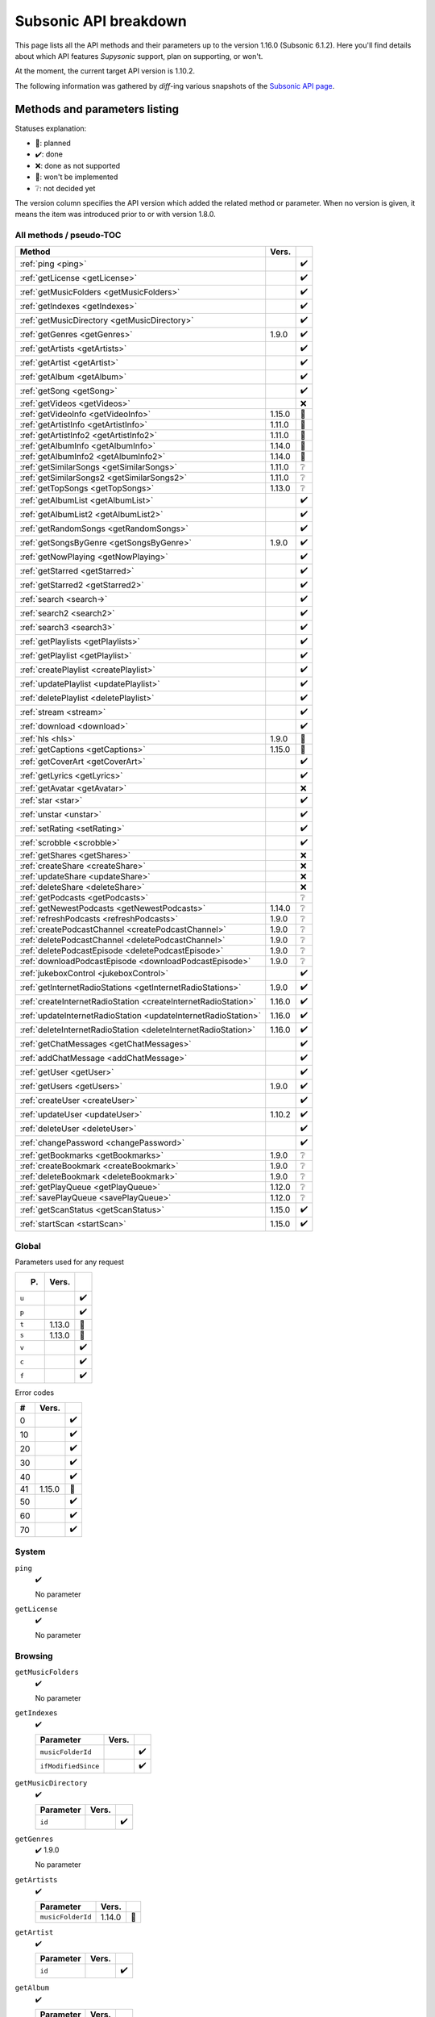Subsonic API breakdown
======================

This page lists all the API methods and their parameters up to the version
1.16.0 (Subsonic 6.1.2). Here you'll find details about which API features
*Supysonic* support, plan on supporting, or won't.

At the moment, the current target API version is 1.10.2.

The following information was gathered by *diff*-ing various snapshots of the
`Subsonic API page <http://www.subsonic.org/pages/api.jsp>`_.

Methods and parameters listing
------------------------------

Statuses explanation:

* 📅: planned
* ✔️: done
* ❌: done as not supported
* 🔴: won't be implemented
* ❔: not decided yet

The version column specifies the API version which added the related method or
parameter. When no version is given, it means the item was introduced prior to
or with version 1.8.0.

All methods / pseudo-TOC
^^^^^^^^^^^^^^^^^^^^^^^^

==============================================================  ======  =
Method                                                          Vers.    
==============================================================  ======  =
:ref:`ping <ping>`                                                      ✔️
:ref:`getLicense <getLicense>`                                          ✔️
:ref:`getMusicFolders <getMusicFolders>`                                ✔️
:ref:`getIndexes <getIndexes>`                                          ✔️
:ref:`getMusicDirectory <getMusicDirectory>`                            ✔️
:ref:`getGenres <getGenres>`                                    1.9.0   ✔️
:ref:`getArtists <getArtists>`                                          ✔️
:ref:`getArtist <getArtist>`                                            ✔️
:ref:`getAlbum <getAlbum>`                                              ✔️
:ref:`getSong <getSong>`                                                ✔️
:ref:`getVideos <getVideos>`                                            ❌
:ref:`getVideoInfo <getVideoInfo>`                              1.15.0  🔴
:ref:`getArtistInfo <getArtistInfo>`                            1.11.0  📅
:ref:`getArtistInfo2 <getArtistInfo2>`                          1.11.0  📅
:ref:`getAlbumInfo <getAlbumInfo>`                              1.14.0  📅
:ref:`getAlbumInfo2 <getAlbumInfo2>`                            1.14.0  📅
:ref:`getSimilarSongs <getSimilarSongs>`                        1.11.0  ❔
:ref:`getSimilarSongs2 <getSimilarSongs2>`                      1.11.0  ❔
:ref:`getTopSongs <getTopSongs>`                                1.13.0  ❔
:ref:`getAlbumList <getAlbumList>`                                      ✔️
:ref:`getAlbumList2 <getAlbumList2>`                                    ✔️
:ref:`getRandomSongs <getRandomSongs>`                                  ✔️
:ref:`getSongsByGenre <getSongsByGenre>`                        1.9.0   ✔️
:ref:`getNowPlaying <getNowPlaying>`                                    ✔️
:ref:`getStarred <getStarred>`                                          ✔️
:ref:`getStarred2 <getStarred2>`                                        ✔️
:ref:`search <search->`                                                 ✔️
:ref:`search2 <search2>`                                                ✔️
:ref:`search3 <search3>`                                                ✔️
:ref:`getPlaylists <getPlaylists>`                                      ✔️
:ref:`getPlaylist <getPlaylist>`                                        ✔️
:ref:`createPlaylist <createPlaylist>`                                  ✔️
:ref:`updatePlaylist <updatePlaylist>`                                  ✔️
:ref:`deletePlaylist <deletePlaylist>`                                  ✔️
:ref:`stream <stream>`                                                  ✔️
:ref:`download <download>`                                              ✔️
:ref:`hls <hls>`                                                1.9.0   🔴
:ref:`getCaptions <getCaptions>`                                1.15.0  🔴
:ref:`getCoverArt <getCoverArt>`                                        ✔️
:ref:`getLyrics <getLyrics>`                                            ✔️
:ref:`getAvatar <getAvatar>`                                            ❌
:ref:`star <star>`                                                      ✔️
:ref:`unstar <unstar>`                                                  ✔️
:ref:`setRating <setRating>`                                            ✔️
:ref:`scrobble <scrobble>`                                              ✔️
:ref:`getShares <getShares>`                                            ❌
:ref:`createShare <createShare>`                                        ❌
:ref:`updateShare <updateShare>`                                        ❌
:ref:`deleteShare <deleteShare>`                                        ❌
:ref:`getPodcasts <getPodcasts>`                                        ❔
:ref:`getNewestPodcasts <getNewestPodcasts>`                    1.14.0  ❔
:ref:`refreshPodcasts <refreshPodcasts>`                        1.9.0   ❔
:ref:`createPodcastChannel <createPodcastChannel>`              1.9.0   ❔
:ref:`deletePodcastChannel <deletePodcastChannel>`              1.9.0   ❔
:ref:`deletePodcastEpisode <deletePodcastEpisode>`              1.9.0   ❔
:ref:`downloadPodcastEpisode <downloadPodcastEpisode>`          1.9.0   ❔
:ref:`jukeboxControl <jukeboxControl>`                                  ✔️
:ref:`getInternetRadioStations <getInternetRadioStations>`      1.9.0   ✔️
:ref:`createInternetRadioStation <createInternetRadioStation>`  1.16.0  ✔️
:ref:`updateInternetRadioStation <updateInternetRadioStation>`  1.16.0  ✔️
:ref:`deleteInternetRadioStation <deleteInternetRadioStation>`  1.16.0  ✔️
:ref:`getChatMessages <getChatMessages>`                                ✔️
:ref:`addChatMessage <addChatMessage>`                                  ✔️
:ref:`getUser <getUser>`                                                ✔️
:ref:`getUsers <getUsers>`                                      1.9.0   ✔️
:ref:`createUser <createUser>`                                          ✔️
:ref:`updateUser <updateUser>`                                  1.10.2  ✔️
:ref:`deleteUser <deleteUser>`                                          ✔️
:ref:`changePassword <changePassword>`                                  ✔️
:ref:`getBookmarks <getBookmarks>`                              1.9.0   ❔
:ref:`createBookmark <createBookmark>`                          1.9.0   ❔
:ref:`deleteBookmark <deleteBookmark>`                          1.9.0   ❔
:ref:`getPlayQueue <getPlayQueue>`                              1.12.0  ❔
:ref:`savePlayQueue <savePlayQueue>`                            1.12.0  ❔
:ref:`getScanStatus <getScanStatus>`                            1.15.0  ✔️
:ref:`startScan <startScan>`                                    1.15.0  ✔️
==============================================================  ======  =

Global
^^^^^^

Parameters used for any request

=====  ======  =
P.     Vers.    
=====  ======  =
``u``          ✔️
``p``          ✔️
``t``  1.13.0  🔴
``s``  1.13.0  🔴
``v``          ✔️
``c``          ✔️
``f``          ✔️
=====  ======  =

Error codes

==  ======  =
#   Vers.    
==  ======  =
0           ✔️
10          ✔️
20          ✔️
30          ✔️
40          ✔️
41  1.15.0  📅
50          ✔️
60          ✔️
70          ✔️
==  ======  =

System
^^^^^^

.. _ping:

``ping``
   ✔️

   No parameter

.. _getLicense:

``getLicense``
   ✔️

   No parameter

Browsing
^^^^^^^^

.. _getMusicFolders:

``getMusicFolders``
   ✔️

   No parameter

.. _getIndexes:

``getIndexes``
   ✔️

   ===================  =====  =
   Parameter            Vers.   
   ===================  =====  =
   ``musicFolderId``           ✔️
   ``ifModifiedSince``         ✔️
   ===================  =====  =

.. _getMusicDirectory:

``getMusicDirectory``
   ✔️

   =========  =====  =
   Parameter  Vers.   
   =========  =====  =
   ``id``            ✔️
   =========  =====  =

.. _getGenres:

``getGenres``
   ✔️ 1.9.0

   No parameter

.. _getArtists:

``getArtists``
   ✔️

   =================  ======  =
   Parameter          Vers.    
   =================  ======  =
   ``musicFolderId``  1.14.0  📅
   =================  ======  =

.. _getArtist:

``getArtist``
   ✔️

   =========  =====  =
   Parameter  Vers.   
   =========  =====  =
   ``id``            ✔️
   =========  =====  =

.. _getAlbum:

``getAlbum``
   ✔️

   =========  =====  =
   Parameter  Vers.   
   =========  =====  =
   ``id``            ✔️
   =========  =====  =

.. _getSong:

``getSong``
   ✔️

   =========  =====  =
   Parameter  Vers.   
   =========  =====  =
   ``id``            ✔️
   =========  =====  =

.. _getVideos:

``getVideos``
   ❌

   No parameter

.. _getVideoInfo:

``getVideoInfo``
   🔴 1.15.0

   =========  ======  =
   Parameter  Vers.   
   =========  ======  =
   ``id``     1.15.0  🔴
   =========  ======  =

.. _getArtistInfo:

``getArtistInfo``
   📅 1.11.0

   =====================  ======  =
   Parameter              Vers.    
   =====================  ======  =
   ``id``                 1.11.0  📅
   ``count``              1.11.0  📅
   ``includeNotPresent``  1.11.0  📅
   =====================  ======  =

.. _getArtistInfo2:

``getArtistInfo2``
   📅 1.11.0

   =====================  ======  =
   Parameter              Vers.    
   =====================  ======  =
   ``id``                 1.11.0  📅
   ``count``              1.11.0  📅
   ``includeNotPresent``  1.11.0  📅
   =====================  ======  =

.. _getAlbumInfo:

``getAlbumInfo``
   📅 1.14.0

   =========  ======  =
   Parameter  Vers.    
   =========  ======  =
   ``id``     1.14.0  📅
   =========  ======  =

.. _getAlbumInfo2:

``getAlbumInfo2``
   📅 1.14.0

   =========  ======  =
   Parameter  Vers.    
   =========  ======  =
   ``id``     1.14.0  📅
   =========  ======  =

.. _getSimilarSongs:

``getSimilarSongs``
   ❔ 1.11.0

   =========  ======  =
   Parameter  Vers.    
   =========  ======  =
   ``id``     1.11.0  ❔
   ``count``  1.11.0  ❔
   =========  ======  =

.. _getSimilarSongs2:

``getSimilarSongs2``
   ❔ 1.11.0

   =========  ======  =
   Parameter  Vers.    
   =========  ======  =
   ``id``     1.11.0  ❔
   ``count``  1.11.0  ❔
   =========  ======  =

.. _getTopSongs:

``getTopSongs``
   ❔ 1.13.0

   ==========  ======  =
   Parameter   Vers.    
   ==========  ======  =
   ``artist``  1.13.0  ❔
   ``count``   1.13.0  ❔
   ==========  ======  =

Album/song lists
^^^^^^^^^^^^^^^^

.. _getAlbumList:

``getAlbumList``
   ✔️

   =================  ======  =
   Parameter          Vers.    
   =================  ======  =
   ``type``                   ✔️
   ``size``                   ✔️
   ``offset``                 ✔️
   ``fromYear``               ✔️
   ``toYear``                 ✔️
   ``genre``                  ✔️
   ``musicFolderId``  1.12.0  📅
   =================  ======  =

   .. versionadded:: 1.10.1
      ``byYear`` and ``byGenre`` were added to ``type``

.. _getAlbumList2:

``getAlbumList2``
   ✔️

   =================  ======  =
   Parameter          Vers.    
   =================  ======  =
   ``type``                   ✔️
   ``size``                   ✔️
   ``offset``                 ✔️
   ``fromYear``               ✔️
   ``toYear``                 ✔️
   ``genre``                  ✔️
   ``musicFolderId``  1.12.0  📅
   =================  ======  =

   .. versionadded:: 1.10.1
      ``byYear`` and ``byGenre`` were added to ``type``

.. _getRandomSongs:

``getRandomSongs``
   ✔️

   =================  =====  =
   Parameter          Vers.   
   =================  =====  =
   ``size``                  ✔️
   ``genre``                 ✔️
   ``fromYear``              ✔️
   ``toYear``                ✔️
   ``musicFolderId``         ✔️
   =================  =====  =

.. _getSongsByGenre:

``getSongsByGenre``
   ✔️ 1.9.0

   =================  ======  =
   Parameter          Vers.    
   =================  ======  =
   ``genre``          1.9.0   ✔️
   ``count``          1.9.0   ✔️
   ``offset``         1.9.0   ✔️
   ``musicFolderId``  1.12.0  📅
   =================  ======  =

.. _getNowPlaying:

``getNowPlaying``
   ✔️

   No parameter

.. _getStarred:

``getStarred``
   ✔️

   =================  ======  =
   Parameter          Vers.    
   =================  ======  =
   ``musicFolderId``  1.12.0  📅
   =================  ======  =

.. _getStarred2:

``getStarred2``
   ✔️

   =================  ======  =
   Parameter          Vers.    
   =================  ======  =
   ``musicFolderId``  1.12.0  📅
   =================  ======  =

Searching
^^^^^^^^^

.. _search-:

``search``
   ✔️

   =============  =====  =
   Parameter      Vers.   
   =============  =====  =
   ``artist``            ✔️
   ``album``             ✔️
   ``title``             ✔️
   ``any``               ✔️
   ``count``             ✔️
   ``offset``            ✔️
   ``newerThan``         ✔️
   =============  =====  =

.. _search2:

``search2``
   ✔️

   =================  ======  =
   Parameter          Vers.    
   =================  ======  =
   ``query``                  ✔️
   ``artistCount``            ✔️
   ``artistOffset``           ✔️
   ``albumCount``             ✔️
   ``albumOffset``            ✔️
   ``songCount``              ✔️
   ``songOffset``             ✔️
   ``musicFolderId``  1.12.0  📅
   =================  ======  =

.. _search3:

``search3``
   ✔️

   =================  ======  =
   Parameter          Vers.    
   =================  ======  =
   ``query``                  ✔️
   ``artistCount``            ✔️
   ``artistOffset``           ✔️
   ``albumCount``             ✔️
   ``albumOffset``            ✔️
   ``songCount``              ✔️
   ``songOffset``             ✔️
   ``musicFolderId``  1.12.0  📅
   =================  ======  =

Playlists
^^^^^^^^^

.. _getPlaylists:

``getPlaylists``
   ✔️

   ============  =====  =
   Parameter     Vers.   
   ============  =====  =
   ``username``         ✔️
   ============  =====  =

.. _getPlaylist:

``getPlaylist``
   ✔️

   =========  =====  =
   Parameter  Vers.   
   =========  =====  =
   ``id``            ✔️
   =========  =====  =

.. _createPlaylist:

``createPlaylist``
   ✔️

   ==============  =====  =
   Parameter       Vers.   
   ==============  =====  =
   ``playlistId``         ✔️
   ``name``               ✔️
   ``songId``             ✔️
   ==============  =====  =

.. _updatePlaylist:

``updatePlaylist``
   ✔️

   =====================  =====  =
   Parameter              Vers.   
   =====================  =====  =
   ``playlistId``                ✔️
   ``name``                      ✔️
   ``comment``                   ✔️
   ``public``             1.9.0  ✔️
   ``songIdToAdd``               ✔️
   ``songIndexToRemove``         ✔️
   =====================  =====  =

.. _deletePlaylist:

``deletePlaylist``
   ✔️

   =========  =====  =
   Parameter  Vers.   
   =========  =====  =
   ``id``            ✔️
   =========  =====  =

Media retrieval
^^^^^^^^^^^^^^^

.. _stream:

``stream``
   ✔️

   =========================  ======  =
   Parameter                  Vers.    
   =========================  ======  =
   ``id``                             ✔️
   ``maxBitRate``                     ✔️
   ``format``                         ✔️
   ``timeOffset``                     ❌
   ``size``                           ❌
   ``estimateContentLength``          ✔️
   ``converted``              1.15.0  🔴
   =========================  ======  =

.. _download:

``download``
   ✔️

   =========  =====  =
   Parameter  Vers.   
   =========  =====  =
   ``id``            ✔️
   =========  =====  =

.. _hls:

``hls``
   🔴 1.9.0

   ==============  ======  =
   Parameter       Vers.    
   ==============  ======  =
   ``id``          1.9.0   🔴
   ``bitRate``     1.9.0   🔴
   ``audioTrack``  1.15.0  🔴
   ==============  ======  =

.. _getCaptions:

``getCaptions``
   🔴 1.15.0

   ==========  ======  =
   Parameter    Vers.   
   ==========  ======  =
   ``id``      1.15.0  🔴
   ``format``  1.15.0  🔴
   ==========  ======  =

.. _getCoverArt:

``getCoverArt``
   ✔️

   =========  =====  =
   Parameter  Vers.   
   =========  =====  =
   ``id``            ✔️
   ``size``          ✔️
   =========  =====  =

.. _getLyrics:

``getLyrics``
   ✔️

   ==========  =====  =
   Parameter   Vers.   
   ==========  =====  =
   ``artist``         ✔️
   ``title``          ✔️
   ==========  =====  =

.. _getAvatar:

``getAvatar``
   ❌

   ============  =====  =
   Parameter     Vers.   
   ============  =====  =
   ``username``         ❌
   ============  =====  =

Media annotation
^^^^^^^^^^^^^^^^

.. _star:

``star``
   ✔️

   ============  =====  =
   Parameter     Vers.   
   ============  =====  =
   ``id``               ✔️
   ``albumId``          ✔️
   ``artistId``         ✔️
   ============  =====  =

.. _unstar:

``unstar``
   ✔️

   ============  =====  =
   Parameter     Vers.   
   ============  =====  =
   ``id``               ✔️
   ``albumId``          ✔️
   ``artistId``         ✔️
   ============  =====  =

.. _setRating:

``setRating``
   ✔️

   ==========  =====  =
   Parameter   Vers.   
   ==========  =====  =
   ``id``             ✔️
   ``rating``         ✔️
   ==========  =====  =

.. _scrobble:

``scrobble``
   ✔️

   ==============  =====  =
   Parameter       Vers.   
   ==============  =====  =
   ``id``                 ✔️
   ``time``        1.9.0  ✔️
   ``submission``         ✔️
   ==============  =====  =

Sharing
^^^^^^^

.. _getShares:

``getShares``
   ❌

   No parameter

.. _createShare:

``createShare``
   ❌

   ===============  =====  =
   Parameter        Vers.   
   ===============  =====  =
   ``id``                  ❌
   ``description``         ❌
   ``expires``             ❌
   ===============  =====  =

.. _updateShare:

``updateShare``
   ❌

   ===============  =====  =
   Parameter        Vers.   
   ===============  =====  =
   ``id``                  ❌
   ``description``         ❌
   ``expires``             ❌
   ===============  =====  =

.. _deleteShare:

``deleteShare``
   ❌

   =========  =====  =
   Parameter  Vers.   
   =========  =====  =
   ``id``            ❌
   =========  =====  =

Podcast
^^^^^^^

.. _getPodcasts:

``getPodcasts``
   ❔

   ===================  =====  =
   Parameter            Vers.   
   ===================  =====  =
   ``includeEpisodes``  1.9.0  ❔
   ``id``               1.9.0  ❔
   ===================  =====  =

.. _getNewestPodcasts:

``getNewestPodcasts``
   ❔ 1.14.0

   =========  ======  =
   Parameter  Vers.    
   =========  ======  =
   ``count``  1.14.0  ❔
   =========  ======  =

.. _refreshPodcasts:

``refreshPodcasts``
   ❔ 1.9.0

   No parameter

.. _createPodcastChannel:

``createPodcastChannel``
   ❔ 1.9.0

   =========  =====  =
   Parameter  Vers.   
   =========  =====  =
   ``url``    1.9.0  ❔
   =========  =====  =

.. _deletePodcastChannel:

``deletePodcastChannel``
   ❔ 1.9.0

   =========  =====  =
   Parameter  Vers.   
   =========  =====  =
   ``id``     1.9.0  ❔
   =========  =====  =

.. _deletePodcastEpisode:

``deletePodcastEpisode``
   ❔ 1.9.0

   =========  =====  =
   Parameter  Vers.   
   =========  =====  =
   ``id``     1.9.0  ❔
   =========  =====  =

.. _downloadPodcastEpisode:

``downloadPodcastEpisode``
   ❔ 1.9.0

   =========  =====  =
   Parameter  Vers.   
   =========  =====  =
   ``id``     1.9.0  ❔
   =========  =====  =

Jukebox
^^^^^^^

.. _jukeboxControl:

``jukeboxControl``
   ✔️

   ==========  =====  =
   Parameter   Vers.   
   ==========  =====  =
   ``action``         ✔️
   ``index``          ✔️
   ``offset``         ✔️
   ``id``             ✔️
   ``gain``           ❌
   ==========  =====  =

Internet radio
^^^^^^^^^^^^^^

.. _getInternetRadioStations:

``getInternetRadioStations``
   ❔ 1.9.0

   No parameter

.. _createInternetRadioStation:

``createInternetRadioStation``
   ❔ 1.16.0

   ===============  ======  =
   Parameter        Vers.    
   ===============  ======  =
   ``streamUrl``    1.16.0  ❔
   ``name``         1.16.0  ❔
   ``homepageUrl``  1.16.0  ❔
   ===============  ======  =

.. _updateInternetRadioStation:

``updateInternetRadioStation``
   ❔ 1.16.0

   ===============  ======  =
   Parameter        Vers.    
   ===============  ======  =
   ``id``           1.16.0  ❔
   ``streamUrl``    1.16.0  ❔
   ``name``         1.16.0  ❔
   ``homepageUrl``  1.16.0  ❔
   ===============  ======  =

.. _deleteInternetRadioStation:

``deleteInternetRadioStation``
   ❔ 1.16.0

   ===============  ======  =
   Parameter        Vers.    
   ===============  ======  =
   ``id``           1.16.0  ❔
   ===============  ======  =

Chat
^^^^

.. _getChatMessages:

``getChatMessages``
   ✔️

   =========  =====  =
   Parameter  Vers.   
   =========  =====  =
   ``since``         ✔️
   =========  =====  =

.. _addChatMessage:

``addChatMessage``
   ✔️

   ===========  =====  =
   Parameter    Vers.   
   ===========  =====  =
   ``message``         ✔️
   ===========  =====  =

User management
^^^^^^^^^^^^^^^

.. _getUser:

``getUser``
   ✔️

   ============  =====  =
   Parameter     Vers.   
   ============  =====  =
   ``username``         ✔️
   ============  =====  =

.. _getUsers:

``getUsers``
   ✔️ 1.9.0

   No parameter

.. _createUser:

``createUser``
   ✔️

   =======================  ======  =
   Parameter                Vers.    
   =======================  ======  =
   ``username``                     ✔️
   ``password``                     ✔️
   ``email``                        ✔️
   ``ldapAuthenticated``             
   ``adminRole``                    ✔️
   ``settingsRole``                  
   ``streamRole``                    
   ``jukeboxRole``                  ✔️
   ``downloadRole``                  
   ``uploadRole``                    
   ``playlistRole``                  
   ``coverArtRole``                  
   ``commentRole``                   
   ``podcastRole``                   
   ``shareRole``                     
   ``videoConversionRole``  1.14.0   
   ``musicFolderId``        1.12.0  📅
   =======================  ======  =

.. _updateUser:

``updateUser``
   ✔️ 1.10.2

   =======================  ======  =
   Parameter                Vers.    
   =======================  ======  =
   ``username``             1.10.2  ✔️
   ``password``             1.10.2  ✔️
   ``email``                1.10.2  ✔️
   ``ldapAuthenticated``    1.10.2   
   ``adminRole``            1.10.2  ✔️
   ``settingsRole``         1.10.2   
   ``streamRole``           1.10.2   
   ``jukeboxRole``          1.10.2  ✔️
   ``downloadRole``         1.10.2   
   ``uploadRole``           1.10.2   
   ``coverArtRole``         1.10.2   
   ``commentRole``          1.10.2   
   ``podcastRole``          1.10.2   
   ``shareRole``            1.10.2   
   ``videoConversionRole``  1.14.0   
   ``musicFolderId``        1.12.0  📅
   ``maxBitRate``           1.13.0  📅
   =======================  ======  =

.. _deleteUser:

``deleteUser``
   ✔️

   ============  =====  =
   Parameter     Vers.   
   ============  =====  =
   ``username``         ✔️
   ============  =====  =

.. _changePassword:

``changePassword``
   ✔️

   ============  =====  =
   Parameter     Vers.   
   ============  =====  =
   ``username``         ✔️
   ``password``         ✔️
   ============  =====  =

Bookmarks
^^^^^^^^^

.. _getBookmarks:

``getBookmarks``
   ❔ 1.9.0

   No parameter

.. _createBookmark:

``createBookmark``
   ❔ 1.9.0

   ============  =====  =
   Parameter     Vers.   
   ============  =====  =
   ``id``        1.9.0  ❔
   ``position``  1.9.0  ❔
   ``comment``   1.9.0  ❔
   ============  =====  =

.. _deleteBookmark:

``deleteBookmark``
   ❔ 1.9.0

   ===============  =====  =
   Parameter        Vers.   
   ===============  =====  =
   ``id``           1.9.0  ❔
   ===============  =====  =

.. _getPlayQueue:

``getPlayQueue``
   ❔ 1.12.0

   No parameter

.. _savePlayQueue:

``savePlayQueue``
   ❔ 1.12.0

   ============  ======  =
   Parameter     Vers.    
   ============  ======  =
   ``id``        1.12.0  ❔
   ``current``   1.12.0  ❔
   ``position``  1.12.0  ❔
   ============  ======  =

Library scanning
^^^^^^^^^^^^^^^^

.. _getScanStatus:

``getScanStatus``
   ✔️ 1.15.0

   No parameter

.. _startScan:

``startScan``
   ✔️ 1.15.0

   No parameter

Changes by version
------------------

Version 1.9.0
^^^^^^^^^^^^^

Added methods:

* :ref:`getGenres <getGenres>`
* :ref:`getSongsByGenre <getSongsByGenre>`
* :ref:`hls <hls>`
* :ref:`refreshPodcasts <refreshPodcasts>`
* :ref:`createPodcastChannel <createPodcastChannel>`
* :ref:`deletePodcastChannel <deletePodcastChannel>`
* :ref:`deletePodcastEpisode <deletePodcastEpisode>`
* :ref:`downloadPodcastEpisode <downloadPodcastEpisode>`
* :ref:`getInternetRadioStations <getInternetRadioStations>`
* :ref:`getUsers <getUsers>`
* :ref:`getBookmarks <getBookmarks>`
* :ref:`createBookmark <createBookmark>`
* :ref:`deleteBookmark <deleteBookmark>`

Added method parameters:

* :ref:`updatePlaylist <updatePlaylist>`

  * ``public``

* :ref:`scrobble <scrobble>`

  * ``time``

* :ref:`getPodcasts <getPodcasts>`

  * ``includeEpisodes``
  * ``id``

Version 1.10.1
^^^^^^^^^^^^^^

Added method parameters:

* :ref:`getAlbumList <getAlbumList>`

  * ``fromYear``
  * ``toYear``
  * ``genre``

* :ref:`getAlbumList2 <getAlbumList2>`

  * ``fromYear``
  * ``toYear``
  * ``genre``

Version 1.10.2
^^^^^^^^^^^^^^

Added methods:

* :ref:`updateUser <updateUser>`

Version 1.11.0
^^^^^^^^^^^^^^

Added methods:

* :ref:`getArtistInfo <getArtistInfo>`
* :ref:`getArtistInfo2 <getArtistInfo2>`
* :ref:`getSimilarSongs <getSimilarSongs>`
* :ref:`getSimilarSongs2 <getSimilarSongs2>`

Version 1.12.0
^^^^^^^^^^^^^^

Added methods:

* :ref:`getPlayQueue <getPlayQueue>`
* :ref:`savePlayQueue <savePlayQueue>`

Added method parameters:

* :ref:`getAlbumList <getAlbumList>`

  * ``musicFolderId``

* :ref:`getAlbumList2 <getAlbumList2>`

  * ``musicFolderId``

* :ref:`getSongsByGenre <getSongsByGenre>`

  * ``musicFolderId``

* :ref:`getStarred <getStarred>`

  * ``musicFolderId``

* :ref:`getStarred2 <getStarred2>`

  * ``musicFolderId``

* :ref:`search2 <search2>`

  * ``musicFolderId``

* :ref:`search3 <search3>`

  * ``musicFolderId``

* :ref:`createUser <createUser>`

  * ``musicFolderId``

* :ref:`updateUser <updateUser>`

  * ``musicFolderId``

Version 1.13.0
^^^^^^^^^^^^^^

Added global parameters:

* ``t``
* ``s``

Added methods:

* :ref:`getTopSongs <getTopSongs>`

Added method parameters:

* :ref:`updateUser <updateUser>`

  * ``maxBitRate``

Version 1.14.0
^^^^^^^^^^^^^^

Added methods:

* :ref:`getAlbumInfo <getAlbumInfo>`
* :ref:`getAlbumInfo2 <getAlbumInfo2>`
* :ref:`getNewestPodcasts <getNewestPodcasts>`

Added method parameters:

* :ref:`getArtists <getArtists>`

  * ``musicFolderId``

* :ref:`createUser <createUser>`

  * ``videoConversionRole``

* :ref:`updateUser <updateUser>`

  * ``videoConversionRole``

Version 1.15.0
^^^^^^^^^^^^^^

Added error code ``41``

Added methods:

* :ref:`getVideoInfo <getVideoInfo>`
* :ref:`getCaptions <getCaptions>`
* :ref:`getScanStatus <getScanStatus>`
* :ref:`startScan <startScan>`

Added method parameters:

* :ref:`stream <stream>`

  * ``converted``

* :ref:`hls <hls>`

  * ``audioTrack``

Version 1.16.0
^^^^^^^^^^^^^^

Added methods:

* :ref:`createInternetRadioStation <createInternetRadioStation>`
* :ref:`updateInternetRadioStation <updateInternetRadioStation>`
* :ref:`deleteInternetRadioStation <deleteInternetRadioStation>`
